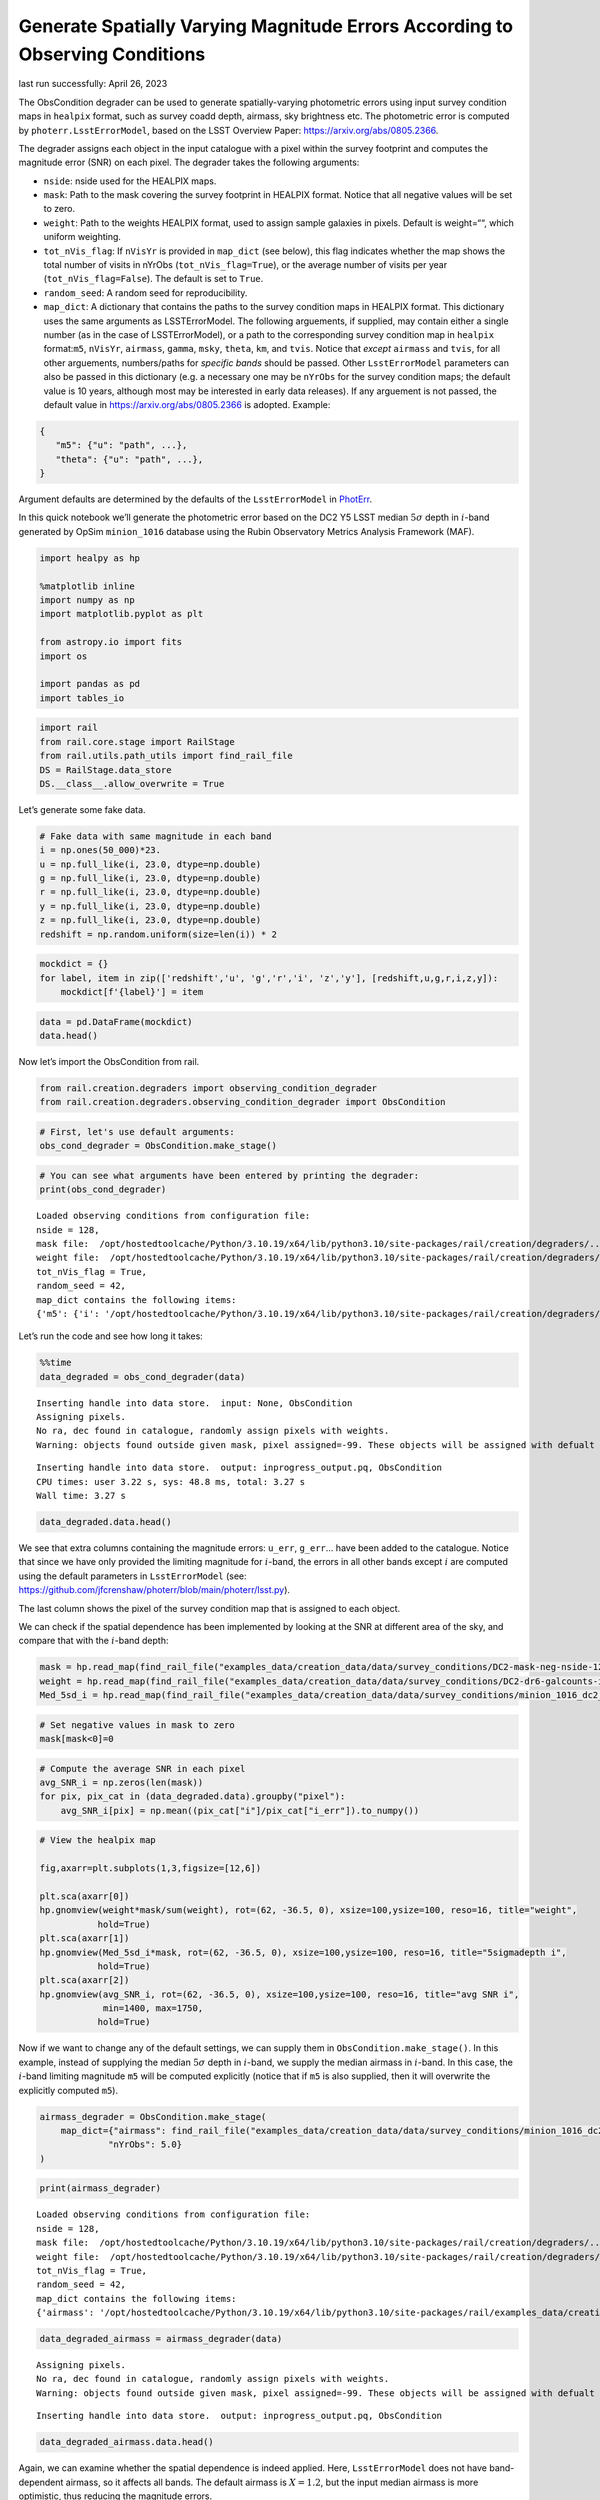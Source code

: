 Generate Spatially Varying Magnitude Errors According to Observing Conditions
=============================================================================

last run successfully: April 26, 2023

The ObsCondition degrader can be used to generate spatially-varying
photometric errors using input survey condition maps in ``healpix``
format, such as survey coadd depth, airmass, sky brightness etc. The
photometric error is computed by ``photerr.LsstErrorModel``, based on
the LSST Overview Paper: https://arxiv.org/abs/0805.2366.

The degrader assigns each object in the input catalogue with a pixel
within the survey footprint and computes the magnitude error (SNR) on
each pixel. The degrader takes the following arguments:

-  ``nside``: nside used for the HEALPIX maps.
-  ``mask``: Path to the mask covering the survey footprint in HEALPIX
   format. Notice that all negative values will be set to zero.
-  ``weight``: Path to the weights HEALPIX format, used to assign sample
   galaxies in pixels. Default is weight=““, which uniform weighting.
-  ``tot_nVis_flag``: If ``nVisYr`` is provided in ``map_dict`` (see
   below), this flag indicates whether the map shows the total number of
   visits in nYrObs (``tot_nVis_flag=True``), or the average number of
   visits per year (``tot_nVis_flag=False``). The default is set to
   ``True``.
-  ``random_seed``: A random seed for reproducibility.
-  ``map_dict``: A dictionary that contains the paths to the survey
   condition maps in HEALPIX format. This dictionary uses the same
   arguments as LSSTErrorModel. The following arguements, if supplied,
   may contain either a single number (as in the case of
   LSSTErrorModel), or a path to the corresponding survey condition map
   in ``healpix`` format:``m5``, ``nVisYr``, ``airmass``, ``gamma``,
   ``msky``, ``theta``, ``km``, and ``tvis``. Notice that *except*
   ``airmass`` and ``tvis``, for all other arguements, numbers/paths for
   *specific bands* should be passed. Other ``LsstErrorModel``
   parameters can also be passed in this dictionary (e.g. a necessary
   one may be ``nYrObs`` for the survey condition maps; the default
   value is 10 years, although most may be interested in early data
   releases). If any arguement is not passed, the default value in
   https://arxiv.org/abs/0805.2366 is adopted. Example:

.. code:: json

   {
      "m5": {"u": "path", ...}, 
      "theta": {"u": "path", ...},
   }

Argument defaults are determined by the defaults of the
``LsstErrorModel`` in
`PhotErr <https://github.com/jfcrenshaw/photerr>`__.

In this quick notebook we’ll generate the photometric error based on the
DC2 Y5 LSST median :math:`5\sigma` depth in :math:`i`-band generated by
OpSim ``minion_1016`` database using the Rubin Observatory Metrics
Analysis Framework (MAF).

.. code:: ipython3

    import healpy as hp
    
    %matplotlib inline
    import numpy as np
    import matplotlib.pyplot as plt
    
    from astropy.io import fits
    import os
    
    import pandas as pd
    import tables_io

.. code:: ipython3

    import rail
    from rail.core.stage import RailStage
    from rail.utils.path_utils import find_rail_file
    DS = RailStage.data_store
    DS.__class__.allow_overwrite = True

Let’s generate some fake data.

.. code:: ipython3

    # Fake data with same magnitude in each band
    i = np.ones(50_000)*23.
    u = np.full_like(i, 23.0, dtype=np.double)
    g = np.full_like(i, 23.0, dtype=np.double)
    r = np.full_like(i, 23.0, dtype=np.double)
    y = np.full_like(i, 23.0, dtype=np.double)
    z = np.full_like(i, 23.0, dtype=np.double)
    redshift = np.random.uniform(size=len(i)) * 2

.. code:: ipython3

    mockdict = {}
    for label, item in zip(['redshift','u', 'g','r','i', 'z','y'], [redshift,u,g,r,i,z,y]):
        mockdict[f'{label}'] = item

.. code:: ipython3

    data = pd.DataFrame(mockdict)
    data.head()




.. raw:: html

    <div>
    <style scoped>
        .dataframe tbody tr th:only-of-type {
            vertical-align: middle;
        }
    
        .dataframe tbody tr th {
            vertical-align: top;
        }
    
        .dataframe thead th {
            text-align: right;
        }
    </style>
    <table border="1" class="dataframe">
      <thead>
        <tr style="text-align: right;">
          <th></th>
          <th>redshift</th>
          <th>u</th>
          <th>g</th>
          <th>r</th>
          <th>i</th>
          <th>z</th>
          <th>y</th>
        </tr>
      </thead>
      <tbody>
        <tr>
          <th>0</th>
          <td>0.743594</td>
          <td>23.0</td>
          <td>23.0</td>
          <td>23.0</td>
          <td>23.0</td>
          <td>23.0</td>
          <td>23.0</td>
        </tr>
        <tr>
          <th>1</th>
          <td>0.634700</td>
          <td>23.0</td>
          <td>23.0</td>
          <td>23.0</td>
          <td>23.0</td>
          <td>23.0</td>
          <td>23.0</td>
        </tr>
        <tr>
          <th>2</th>
          <td>1.497955</td>
          <td>23.0</td>
          <td>23.0</td>
          <td>23.0</td>
          <td>23.0</td>
          <td>23.0</td>
          <td>23.0</td>
        </tr>
        <tr>
          <th>3</th>
          <td>0.531501</td>
          <td>23.0</td>
          <td>23.0</td>
          <td>23.0</td>
          <td>23.0</td>
          <td>23.0</td>
          <td>23.0</td>
        </tr>
        <tr>
          <th>4</th>
          <td>1.304981</td>
          <td>23.0</td>
          <td>23.0</td>
          <td>23.0</td>
          <td>23.0</td>
          <td>23.0</td>
          <td>23.0</td>
        </tr>
      </tbody>
    </table>
    </div>



Now let’s import the ObsCondition from rail.

.. code:: ipython3

    from rail.creation.degraders import observing_condition_degrader
    from rail.creation.degraders.observing_condition_degrader import ObsCondition

.. code:: ipython3

    # First, let's use default arguments:
    obs_cond_degrader = ObsCondition.make_stage()

.. code:: ipython3

    # You can see what arguments have been entered by printing the degrader:
    print(obs_cond_degrader)


.. parsed-literal::

    Loaded observing conditions from configuration file: 
    nside = 128, 
    mask file:  /opt/hostedtoolcache/Python/3.10.19/x64/lib/python3.10/site-packages/rail/creation/degraders/../../examples_data/creation_data/data/survey_conditions/DC2-mask-neg-nside-128.fits, 
    weight file:  /opt/hostedtoolcache/Python/3.10.19/x64/lib/python3.10/site-packages/rail/creation/degraders/../../examples_data/creation_data/data/survey_conditions/DC2-dr6-galcounts-i20-i25.3-nside-128.fits, 
    tot_nVis_flag = True, 
    random_seed = 42, 
    map_dict contains the following items: 
    {'m5': {'i': '/opt/hostedtoolcache/Python/3.10.19/x64/lib/python3.10/site-packages/rail/creation/degraders/../../examples_data/creation_data/data/survey_conditions/minion_1016_dc2_Median_fiveSigmaDepth_i_and_nightlt1825_HEAL.fits'}, 'nYrObs': 5.0}


Let’s run the code and see how long it takes:

.. code:: ipython3

    %%time
    data_degraded = obs_cond_degrader(data)


.. parsed-literal::

    Inserting handle into data store.  input: None, ObsCondition
    Assigning pixels.
    No ra, dec found in catalogue, randomly assign pixels with weights.
    Warning: objects found outside given mask, pixel assigned=-99. These objects will be assigned with defualt error from LSST error model!


.. parsed-literal::

    Inserting handle into data store.  output: inprogress_output.pq, ObsCondition
    CPU times: user 3.22 s, sys: 48.8 ms, total: 3.27 s
    Wall time: 3.27 s


.. code:: ipython3

    data_degraded.data.head()




.. raw:: html

    <div>
    <style scoped>
        .dataframe tbody tr th:only-of-type {
            vertical-align: middle;
        }
    
        .dataframe tbody tr th {
            vertical-align: top;
        }
    
        .dataframe thead th {
            text-align: right;
        }
    </style>
    <table border="1" class="dataframe">
      <thead>
        <tr style="text-align: right;">
          <th></th>
          <th>redshift</th>
          <th>u</th>
          <th>u_err</th>
          <th>g</th>
          <th>g_err</th>
          <th>r</th>
          <th>r_err</th>
          <th>i</th>
          <th>i_err</th>
          <th>z</th>
          <th>z_err</th>
          <th>y</th>
          <th>y_err</th>
          <th>ra</th>
          <th>decl</th>
          <th>pixel</th>
        </tr>
      </thead>
      <tbody>
        <tr>
          <th>0</th>
          <td>0.743594</td>
          <td>22.990404</td>
          <td>0.026246</td>
          <td>23.011212</td>
          <td>0.010113</td>
          <td>22.991270</td>
          <td>0.008975</td>
          <td>23.001056</td>
          <td>0.014845</td>
          <td>22.946670</td>
          <td>0.023212</td>
          <td>22.952105</td>
          <td>0.052272</td>
          <td>61.171875</td>
          <td>-40.620185</td>
          <td>162135</td>
        </tr>
        <tr>
          <th>1</th>
          <td>0.634700</td>
          <td>22.962996</td>
          <td>0.025645</td>
          <td>23.012586</td>
          <td>0.010122</td>
          <td>23.024129</td>
          <td>0.009159</td>
          <td>22.990276</td>
          <td>0.013320</td>
          <td>22.975839</td>
          <td>0.023801</td>
          <td>23.027019</td>
          <td>0.055860</td>
          <td>63.632812</td>
          <td>-34.953865</td>
          <td>154458</td>
        </tr>
        <tr>
          <th>2</th>
          <td>1.497955</td>
          <td>23.050979</td>
          <td>0.027628</td>
          <td>22.992791</td>
          <td>0.009991</td>
          <td>23.012578</td>
          <td>0.009093</td>
          <td>22.985111</td>
          <td>0.014289</td>
          <td>23.019294</td>
          <td>0.024710</td>
          <td>23.020908</td>
          <td>0.055559</td>
          <td>52.795276</td>
          <td>-42.210370</td>
          <td>164170</td>
        </tr>
        <tr>
          <th>3</th>
          <td>0.531501</td>
          <td>23.015021</td>
          <td>0.026798</td>
          <td>22.984763</td>
          <td>0.009939</td>
          <td>22.995173</td>
          <td>0.008997</td>
          <td>22.985953</td>
          <td>0.014481</td>
          <td>23.011103</td>
          <td>0.024536</td>
          <td>23.026922</td>
          <td>0.055856</td>
          <td>53.789062</td>
          <td>-39.450895</td>
          <td>160588</td>
        </tr>
        <tr>
          <th>4</th>
          <td>1.304981</td>
          <td>23.005344</td>
          <td>0.026579</td>
          <td>23.010790</td>
          <td>0.010110</td>
          <td>22.991376</td>
          <td>0.008976</td>
          <td>23.000950</td>
          <td>0.014682</td>
          <td>23.005917</td>
          <td>0.024426</td>
          <td>22.946816</td>
          <td>0.052028</td>
          <td>69.609375</td>
          <td>-28.971532</td>
          <td>145763</td>
        </tr>
      </tbody>
    </table>
    </div>



We see that extra columns containing the magnitude errors: ``u_err``,
``g_err``\ … have been added to the catalogue. Notice that since we have
only provided the limiting magnitude for :math:`i`-band, the errors in
all other bands except :math:`i` are computed using the default
parameters in ``LsstErrorModel`` (see:
https://github.com/jfcrenshaw/photerr/blob/main/photerr/lsst.py).

The last column shows the pixel of the survey condition map that is
assigned to each object.

We can check if the spatial dependence has been implemented by looking
at the SNR at different area of the sky, and compare that with the
:math:`i`-band depth:

.. code:: ipython3

    mask = hp.read_map(find_rail_file("examples_data/creation_data/data/survey_conditions/DC2-mask-neg-nside-128.fits"))
    weight = hp.read_map(find_rail_file("examples_data/creation_data/data/survey_conditions/DC2-dr6-galcounts-i20-i25.3-nside-128.fits"))
    Med_5sd_i = hp.read_map(find_rail_file("examples_data/creation_data/data/survey_conditions/minion_1016_dc2_Median_fiveSigmaDepth_i_and_nightlt1825_HEAL.fits"))


.. code:: ipython3

    # Set negative values in mask to zero
    mask[mask<0]=0

.. code:: ipython3

    # Compute the average SNR in each pixel
    avg_SNR_i = np.zeros(len(mask))
    for pix, pix_cat in (data_degraded.data).groupby("pixel"):
        avg_SNR_i[pix] = np.mean((pix_cat["i"]/pix_cat["i_err"]).to_numpy())

.. code:: ipython3

    # View the healpix map
    
    fig,axarr=plt.subplots(1,3,figsize=[12,6])
    
    plt.sca(axarr[0])
    hp.gnomview(weight*mask/sum(weight), rot=(62, -36.5, 0), xsize=100,ysize=100, reso=16, title="weight",
               hold=True)
    plt.sca(axarr[1])
    hp.gnomview(Med_5sd_i*mask, rot=(62, -36.5, 0), xsize=100,ysize=100, reso=16, title="5sigmadepth i",
               hold=True)
    plt.sca(axarr[2])
    hp.gnomview(avg_SNR_i, rot=(62, -36.5, 0), xsize=100,ysize=100, reso=16, title="avg SNR i",
                min=1400, max=1750,
               hold=True)



.. image:: ../../../docs/rendered/creation_examples/09_Spatial_Variability_files/../../../docs/rendered/creation_examples/09_Spatial_Variability_22_0.png


Now if we want to change any of the default settings, we can supply them
in ``ObsCondition.make_stage()``. In this example, instead of supplying
the median :math:`5\sigma` depth in :math:`i`-band, we supply the median
airmass in :math:`i`-band. In this case, the :math:`i`-band limiting
magnitude ``m5`` will be computed explicitly (notice that if ``m5`` is
also supplied, then it will overwrite the explicitly computed ``m5``).

.. code:: ipython3

    airmass_degrader = ObsCondition.make_stage(
        map_dict={"airmass": find_rail_file("examples_data/creation_data/data/survey_conditions/minion_1016_dc2_Median_airmass_i_and_nightlt1825_HEAL.fits"),
                 "nYrObs": 5.0}
    )

.. code:: ipython3

    print(airmass_degrader)


.. parsed-literal::

    Loaded observing conditions from configuration file: 
    nside = 128, 
    mask file:  /opt/hostedtoolcache/Python/3.10.19/x64/lib/python3.10/site-packages/rail/creation/degraders/../../examples_data/creation_data/data/survey_conditions/DC2-mask-neg-nside-128.fits, 
    weight file:  /opt/hostedtoolcache/Python/3.10.19/x64/lib/python3.10/site-packages/rail/creation/degraders/../../examples_data/creation_data/data/survey_conditions/DC2-dr6-galcounts-i20-i25.3-nside-128.fits, 
    tot_nVis_flag = True, 
    random_seed = 42, 
    map_dict contains the following items: 
    {'airmass': '/opt/hostedtoolcache/Python/3.10.19/x64/lib/python3.10/site-packages/rail/examples_data/creation_data/data/survey_conditions/minion_1016_dc2_Median_airmass_i_and_nightlt1825_HEAL.fits', 'nYrObs': 5.0}


.. code:: ipython3

    data_degraded_airmass = airmass_degrader(data)


.. parsed-literal::

    Assigning pixels.
    No ra, dec found in catalogue, randomly assign pixels with weights.
    Warning: objects found outside given mask, pixel assigned=-99. These objects will be assigned with defualt error from LSST error model!


.. parsed-literal::

    Inserting handle into data store.  output: inprogress_output.pq, ObsCondition


.. code:: ipython3

    data_degraded_airmass.data.head()




.. raw:: html

    <div>
    <style scoped>
        .dataframe tbody tr th:only-of-type {
            vertical-align: middle;
        }
    
        .dataframe tbody tr th {
            vertical-align: top;
        }
    
        .dataframe thead th {
            text-align: right;
        }
    </style>
    <table border="1" class="dataframe">
      <thead>
        <tr style="text-align: right;">
          <th></th>
          <th>redshift</th>
          <th>u</th>
          <th>u_err</th>
          <th>g</th>
          <th>g_err</th>
          <th>r</th>
          <th>r_err</th>
          <th>i</th>
          <th>i_err</th>
          <th>z</th>
          <th>z_err</th>
          <th>y</th>
          <th>y_err</th>
          <th>ra</th>
          <th>decl</th>
          <th>pixel</th>
        </tr>
      </thead>
      <tbody>
        <tr>
          <th>0</th>
          <td>0.743594</td>
          <td>22.990381</td>
          <td>0.026308</td>
          <td>23.011222</td>
          <td>0.010121</td>
          <td>22.991259</td>
          <td>0.008986</td>
          <td>23.000944</td>
          <td>0.013288</td>
          <td>22.946682</td>
          <td>0.023207</td>
          <td>22.952134</td>
          <td>0.052242</td>
          <td>61.171875</td>
          <td>-40.620185</td>
          <td>162135</td>
        </tr>
        <tr>
          <th>1</th>
          <td>0.634700</td>
          <td>22.963601</td>
          <td>0.025237</td>
          <td>23.012513</td>
          <td>0.010062</td>
          <td>23.024069</td>
          <td>0.009136</td>
          <td>22.990413</td>
          <td>0.013135</td>
          <td>22.975912</td>
          <td>0.023731</td>
          <td>23.026800</td>
          <td>0.055413</td>
          <td>63.632812</td>
          <td>-34.953865</td>
          <td>154458</td>
        </tr>
        <tr>
          <th>2</th>
          <td>1.497955</td>
          <td>23.050276</td>
          <td>0.027242</td>
          <td>22.992825</td>
          <td>0.009945</td>
          <td>23.012555</td>
          <td>0.009077</td>
          <td>22.986365</td>
          <td>0.013102</td>
          <td>23.019244</td>
          <td>0.024645</td>
          <td>23.020765</td>
          <td>0.055185</td>
          <td>52.795276</td>
          <td>-42.210370</td>
          <td>164170</td>
        </tr>
        <tr>
          <th>3</th>
          <td>0.531501</td>
          <td>23.014777</td>
          <td>0.026365</td>
          <td>22.984848</td>
          <td>0.009884</td>
          <td>22.995184</td>
          <td>0.008976</td>
          <td>22.987306</td>
          <td>0.013105</td>
          <td>23.011070</td>
          <td>0.024462</td>
          <td>23.026709</td>
          <td>0.055420</td>
          <td>53.789062</td>
          <td>-39.450895</td>
          <td>160588</td>
        </tr>
        <tr>
          <th>4</th>
          <td>1.304981</td>
          <td>23.005223</td>
          <td>0.025983</td>
          <td>23.010704</td>
          <td>0.010029</td>
          <td>22.991407</td>
          <td>0.008944</td>
          <td>23.000856</td>
          <td>0.013226</td>
          <td>23.005894</td>
          <td>0.024330</td>
          <td>22.947353</td>
          <td>0.051527</td>
          <td>69.609375</td>
          <td>-28.971532</td>
          <td>145763</td>
        </tr>
      </tbody>
    </table>
    </div>



Again, we can examine whether the spatial dependence is indeed applied.
Here, ``LsstErrorModel`` does not have band-dependent airmass, so it
affects all bands. The default airmass is :math:`X=1.2`, but the input
median airmass is more optimistic, thus reducing the magnitude errors.

.. code:: ipython3

    Med_airmass_i = hp.read_map(find_rail_file("examples_data/creation_data/data/survey_conditions/minion_1016_dc2_Median_airmass_i_and_nightlt1825_HEAL.fits"))

Compute the average SNR in each pixel for i and r bands:

.. code:: ipython3

    avg_SNR_i_airmass = np.zeros(len(mask))
    avg_SNR_r_airmass = np.zeros(len(mask))
    for pix, pix_cat in (data_degraded_airmass.data).groupby("pixel"):
        avg_SNR_i_airmass[pix] = np.mean((pix_cat["i"]/pix_cat["i_err"]).to_numpy())
        avg_SNR_r_airmass[pix] = np.mean((pix_cat["r"]/pix_cat["r_err"]).to_numpy())

View the healpix map:

.. code:: ipython3

    fig,axarr=plt.subplots(1,3,figsize=[12,6])
    
    plt.sca(axarr[0])
    hp.gnomview(Med_airmass_i*mask, rot=(62, -36.5, 0), xsize=100,ysize=100, reso=16, title="airmass i",
               hold=True)
    plt.sca(axarr[1])
    hp.gnomview(avg_SNR_i_airmass, rot=(62, -36.5, 0), xsize=100,ysize=100, reso=16, title="avg SNR i",
                min=2240, max=2280,
               hold=True)
    
    plt.sca(axarr[2])
    hp.gnomview(avg_SNR_r_airmass, rot=(62, -36.5, 0), xsize=100,ysize=100, reso=16, title="avg SNR r",
                min=2930, max=2970,
               hold=True)



.. image:: ../../../docs/rendered/creation_examples/09_Spatial_Variability_files/../../../docs/rendered/creation_examples/09_Spatial_Variability_33_0.png


In both cases, we see a negative correlation between the airmass and the
SNR in :math:`i` and :math:`r` bands, as expected.

